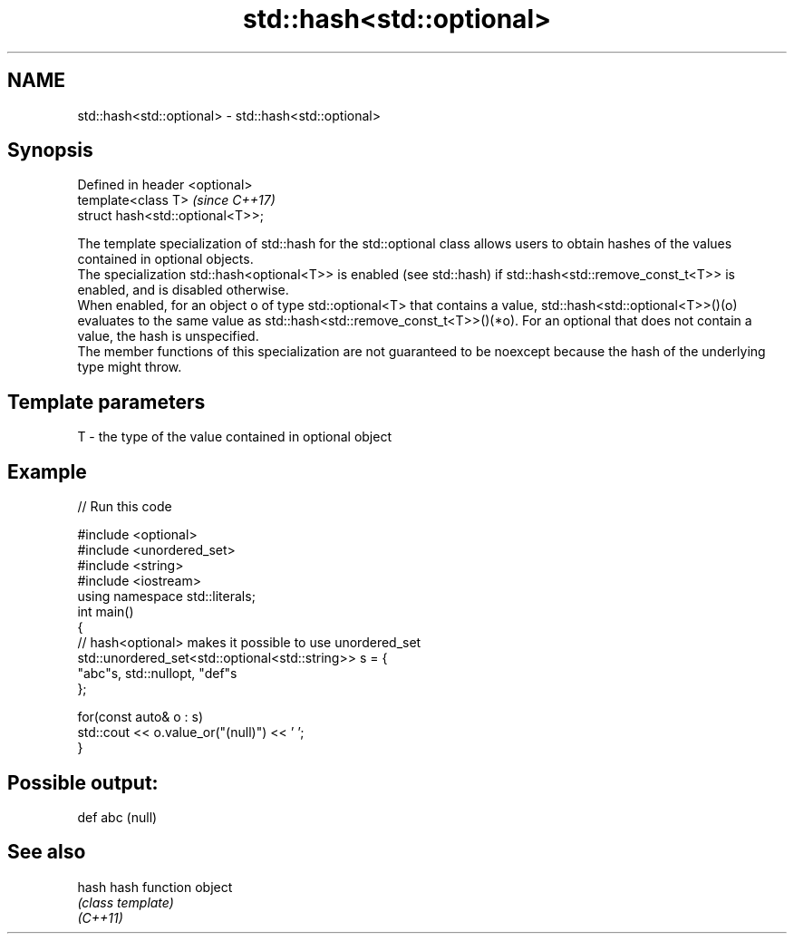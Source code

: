 .TH std::hash<std::optional> 3 "2020.03.24" "http://cppreference.com" "C++ Standard Libary"
.SH NAME
std::hash<std::optional> \- std::hash<std::optional>

.SH Synopsis

  Defined in header <optional>
  template<class T>               \fI(since C++17)\fP
  struct hash<std::optional<T>>;

  The template specialization of std::hash for the std::optional class allows users to obtain hashes of the values contained in optional objects.
  The specialization std::hash<optional<T>> is enabled (see std::hash) if std::hash<std::remove_const_t<T>> is enabled, and is disabled otherwise.
  When enabled, for an object o of type std::optional<T> that contains a value, std::hash<std::optional<T>>()(o) evaluates to the same value as std::hash<std::remove_const_t<T>>()(*o). For an optional that does not contain a value, the hash is unspecified.
  The member functions of this specialization are not guaranteed to be noexcept because the hash of the underlying type might throw.

.SH Template parameters


  T - the type of the value contained in optional object


.SH Example

  
// Run this code

    #include <optional>
    #include <unordered_set>
    #include <string>
    #include <iostream>
    using namespace std::literals;
    int main()
    {
        // hash<optional> makes it possible to use unordered_set
        std::unordered_set<std::optional<std::string>> s = {
                "abc"s, std::nullopt, "def"s
        };

        for(const auto& o : s)
            std::cout << o.value_or("(null)") << ' ';
    }

.SH Possible output:

    def abc (null)


.SH See also



  hash    hash function object
          \fI(class template)\fP
  \fI(C++11)\fP




